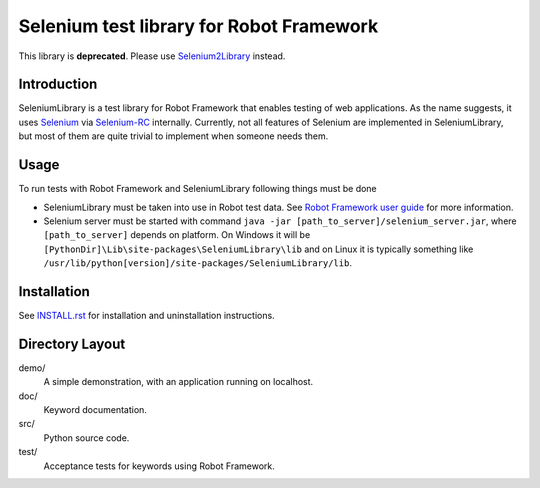 Selenium test library for Robot Framework
=========================================

This library is **deprecated**. Please use `Selenium2Library`__ instead.

__ https://github.com/robotframework/Selenium2Library

Introduction
------------

SeleniumLibrary is a test library for Robot Framework that enables testing
of web applications. As the name suggests, it uses Selenium_ via Selenium-RC_
internally. Currently, not all features of Selenium are implemented in 
SeleniumLibrary, but most of them are quite trivial to implement when someone 
needs them.

Usage
-----

To run tests with Robot Framework and SeleniumLibrary following things 
must be done

- SeleniumLibrary must be taken into use in Robot test data.
  See `Robot Framework user guide`__ for more information.
- Selenium server must be started with command 
  ``java -jar [path_to_server]/selenium_server.jar``, where ``[path_to_server]``
  depends on platform. On Windows it will be 
  ``[PythonDir]\Lib\site-packages\SeleniumLibrary\lib`` and on Linux it is
  typically something like
  ``/usr/lib/python[version]/site-packages/SeleniumLibrary/lib``. 

__ http://robotframework.org/robotframework/latest/RobotFrameworkUserGuide.html

Installation
------------

See `<INSTALL.rst>`__ for installation and uninstallation instructions.

Directory Layout
-----------------

demo/
    A simple demonstration, with an application running on localhost.

doc/
    Keyword documentation.

src/
    Python source code.

test/
    Acceptance tests for keywords using Robot Framework.

.. _Selenium: http://selenium.openqa.org
.. _Selenium-RC: http://selenium-rc.openqa.org
